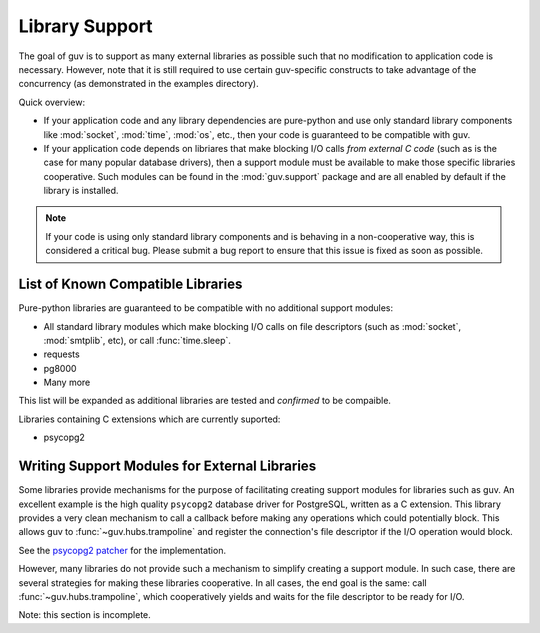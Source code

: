 Library Support
===============

The goal of guv is to support as many external libraries as possible such that
no modification to application code is necessary. However, note that it is still
required to use certain guv-specific constructs to take advantage of the
concurrency (as demonstrated in the examples directory).

Quick overview:

- If your application code and any library dependencies are pure-python and use
  only standard library components like :mod:`socket`, :mod:`time`, :mod:`os`,
  etc., then your code is guaranteed to be compatible with guv.

- If your application code depends on libriares that make blocking I/O calls
  *from external C code* (such as is the case for many popular database
  drivers), then a support module must be available to make those specific
  libraries cooperative. Such modules can be found in the :mod:`guv.support`
  package and are all enabled by default if the library is installed.

.. note::

    If your code is using only standard library components and is behaving in a
    non-cooperative way, this is considered a critical bug. Please submit a bug
    report to ensure that this issue is fixed as soon as possible.


List of Known Compatible Libraries
----------------------------------

Pure-python libraries are guaranteed to be compatible with no additional support
modules:

- All standard library modules which make blocking I/O calls on file descriptors
  (such as :mod:`socket`, :mod:`smtplib`, etc), or call :func:`time.sleep`.
- requests
- pg8000
- Many more

This list will be expanded as additional libraries are tested and *confirmed* to
be compaible.

Libraries containing C extensions which are currently suported:

- psycopg2


Writing Support Modules for External Libraries
----------------------------------------------

Some libraries provide mechanisms for the purpose of facilitating creating
support modules for libraries such as guv. An excellent example is the high
quality ``psycopg2`` database driver for PostgreSQL, written as a C extension.
This library provides a very clean mechanism to call a callback before making
any operations which could potentially block. This allows guv to
:func:`~guv.hubs.trampoline` and register the connection's file descriptor
if the I/O operation would block.

See the `psycopg2 patcher`_ for the implementation.

However, many libraries do not provide such a mechanism to simplify creating a
support module. In such case, there are several strategies for making these
libraries cooperative. In all cases, the end goal is the same: call
:func:`~guv.hubs.trampoline`, which cooperatively yields and waits for the file
descriptor to be ready for I/O.

Note: this section is incomplete.


.. _psycopg2 patcher: https://github.com/veegee/guv/blob/develop/guv/support/psycopg2_patcher.py
